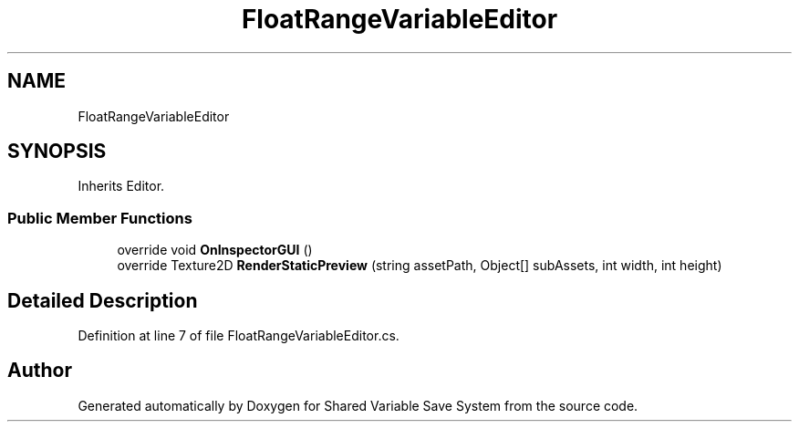 .TH "FloatRangeVariableEditor" 3 "Mon Oct 8 2018" "Shared Variable Save System" \" -*- nroff -*-
.ad l
.nh
.SH NAME
FloatRangeVariableEditor
.SH SYNOPSIS
.br
.PP
.PP
Inherits Editor\&.
.SS "Public Member Functions"

.in +1c
.ti -1c
.RI "override void \fBOnInspectorGUI\fP ()"
.br
.ti -1c
.RI "override Texture2D \fBRenderStaticPreview\fP (string assetPath, Object[] subAssets, int width, int height)"
.br
.in -1c
.SH "Detailed Description"
.PP 
Definition at line 7 of file FloatRangeVariableEditor\&.cs\&.

.SH "Author"
.PP 
Generated automatically by Doxygen for Shared Variable Save System from the source code\&.
